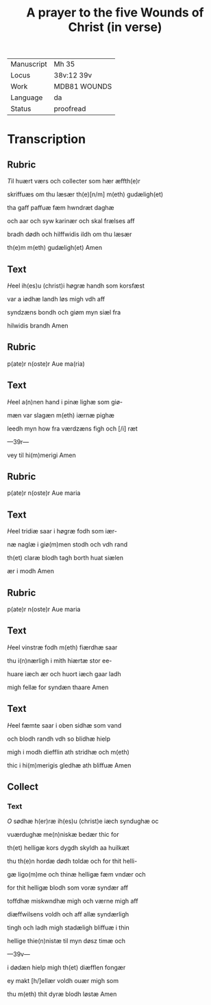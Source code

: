 ﻿#+TITLE: A prayer to the five Wounds of Christ (in verse)

|------------+--------------|
| Manuscript | Mh 35        |
| Locus      | 38v:12 39v   |
| Work       | MDB81 WOUNDS |
| Language   | da           |
| Status     | proofread    |
|------------+--------------|

* Transcription
** Rubric
[[2][T]]il huært værs och collecter som hær æffth(e)r

skriffuæs om thu læsær th(e)[n/m] m(eth) gudæligh(et)

tha gaff <<GREGORY/gregori(us)>> paffuæ fæm hwndræt daghæ

och aar och syw karinær och skal frælses aff

bradh dødh och hilffwidis ildh om thu læsær

th(e)m m(eth) gudæligh(et) Amen

** Text

[[red 2][H]]eel ih(es)u (christ)i høgræ handh som korsfæst

var a iødhæ landh løs migh vdh aff

syndzæns bondh och giøm myn siæl fra

hilwidis brandh Amen

** Rubric
p(ate)r n(oste)r Aue ma(ria)

** Text

[[red 2][H]]eel a(n)nen hand i pinæ lighæ som giø-

mæn var slagæn m(eth) iærnæ pighæ

leedh myn how fra værdzæns figh och [/i] ræt

---39r---

vey til hi(m)merigi Amen

** Rubric
p(ate)r n(oste)r Aue maria 

** Text

[[red 2][H]]eel tridiæ saar i høgræ fodh som iær-

næ naglæ i giø(m)men stodh och vdh rand

th(et) claræ blodh tagh borth huat siælen

ær i modh Amen

** Rubric
p(ate)r n(oste)r Aue maria 

** Text

[[red 2][H]]eel vinstræ fodh m(eth) fiærdhæ saar

thu i(n)nærligh i mith hiærtæ stor ee-

huare iæch ær och huort iæch gaar ladh

migh fellæ for syndæn thaare Amen 

** Text

[[red 2 ][H]]eel fæmte saar i oben sidhæ som vand

och blodh randh vdh so blidhæ hielp

migh i modh diefflin ath stridhæ och m(eth)

thic i hi(m)merigis gledhæ ath bliffuæ Amen 

** Collect
*** Text

[[red 2][O]] sødhæ h(er)ræ ih(es)u (christ)e iæch syndughæ oc

vuærdughæ me(n)niskæ bedær thic for

th(et) helligæ kors dygdh skyldh aa huilkæt

thu th(e)n hordæ dødh toldæ och for thit helli-

gæ ligo(m)me och thinæ helligæ fæm vndær och

for thit helligæ blodh som voræ syndær aff

toffdhæ miskwndhæ migh och værne migh aff

diæffwilsens voldh och aff allæ syndærligh

tingh och ladh migh stadæligh bliffuæ i thin

hellige thie(n)nistæ til myn døsz timæ och

---39v---

i dødæn hielp migh th(et) diæfflen fongær

ey makt [h/]ellær voldh ouær migh som

thu m(eth) thit dyræ blodh løstæ Amen
